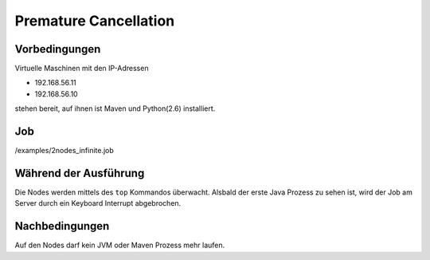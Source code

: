 ======
 Premature Cancellation
======

Vorbedingungen
==============

Virtuelle Maschinen mit den IP-Adressen

- 192.168.56.11
- 192.168.56.10

stehen bereit, auf ihnen ist Maven und Python(2.6) installiert.

Job
===

/examples/2nodes_infinite.job

Während der Ausführung
======================

Die Nodes werden mittels des ``top`` Kommandos überwacht. Alsbald
der erste Java Prozess zu sehen ist, wird der Job am Server durch ein
Keyboard Interrupt abgebrochen.

Nachbedingungen
===============

Auf den Nodes darf kein JVM oder Maven Prozess mehr laufen.
